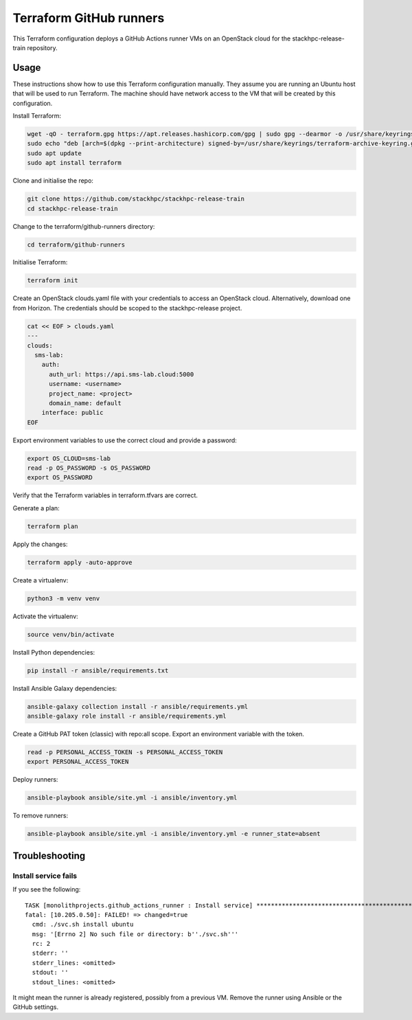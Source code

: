 ========================
Terraform GitHub runners
========================

This Terraform configuration deploys a GitHub Actions runner VMs on an
OpenStack cloud for the stackhpc-release-train repository.

Usage
=====

These instructions show how to use this Terraform configuration manually. They
assume you are running an Ubuntu host that will be used to run Terraform. The
machine should have network access to the VM that will be created by this
configuration.

Install Terraform:

.. code-block:: console

   wget -qO - terraform.gpg https://apt.releases.hashicorp.com/gpg | sudo gpg --dearmor -o /usr/share/keyrings/terraform-archive-keyring.gpg
   sudo echo "deb [arch=$(dpkg --print-architecture) signed-by=/usr/share/keyrings/terraform-archive-keyring.gpg] https://apt.releases.hashicorp.com $(lsb_release -cs) main" | sudo tee /etc/apt/sources.list.d/terraform.list
   sudo apt update
   sudo apt install terraform

Clone and initialise the repo:

.. code-block:: console

   git clone https://github.com/stackhpc/stackhpc-release-train
   cd stackhpc-release-train

Change to the terraform/github-runners directory:

.. code-block:: console

   cd terraform/github-runners

Initialise Terraform:

.. code-block:: console

   terraform init

Create an OpenStack clouds.yaml file with your credentials to access an
OpenStack cloud. Alternatively, download one from Horizon. The credentials
should be scoped to the stackhpc-release project.

.. code-block:: console

   cat << EOF > clouds.yaml
   ---
   clouds:
     sms-lab:
       auth:
         auth_url: https://api.sms-lab.cloud:5000
         username: <username>
         project_name: <project>
         domain_name: default
       interface: public
   EOF

Export environment variables to use the correct cloud and provide a password:

.. code-block:: console

   export OS_CLOUD=sms-lab
   read -p OS_PASSWORD -s OS_PASSWORD
   export OS_PASSWORD

Verify that the Terraform variables in terraform.tfvars are correct.

Generate a plan:

.. code-block:: console

   terraform plan

Apply the changes:

.. code-block:: console

   terraform apply -auto-approve

Create a virtualenv:

.. code-block:: console

   python3 -m venv venv

Activate the virtualenv:

.. code-block:: console

   source venv/bin/activate

Install Python dependencies:

.. code-block:: console

   pip install -r ansible/requirements.txt

Install Ansible Galaxy dependencies:

.. code-block:: console

   ansible-galaxy collection install -r ansible/requirements.yml
   ansible-galaxy role install -r ansible/requirements.yml

Create a GitHub PAT token (classic) with repo:all scope. Export an environment
variable with the token.

.. code-block:: console

   read -p PERSONAL_ACCESS_TOKEN -s PERSONAL_ACCESS_TOKEN
   export PERSONAL_ACCESS_TOKEN

Deploy runners:

.. code-block:: console

   ansible-playbook ansible/site.yml -i ansible/inventory.yml

To remove runners:

.. code-block:: console

   ansible-playbook ansible/site.yml -i ansible/inventory.yml -e runner_state=absent

Troubleshooting
===============

Install service fails
---------------------

If you see the following::

    TASK [monolithprojects.github_actions_runner : Install service] ********************************************************************************************************************************************
    fatal: [10.205.0.50]: FAILED! => changed=true
      cmd: ./svc.sh install ubuntu
      msg: '[Errno 2] No such file or directory: b''./svc.sh'''
      rc: 2
      stderr: ''
      stderr_lines: <omitted>
      stdout: ''
      stdout_lines: <omitted>

It might mean the runner is already registered, possibly from a previous VM.
Remove the runner using Ansible or the GitHub settings.
